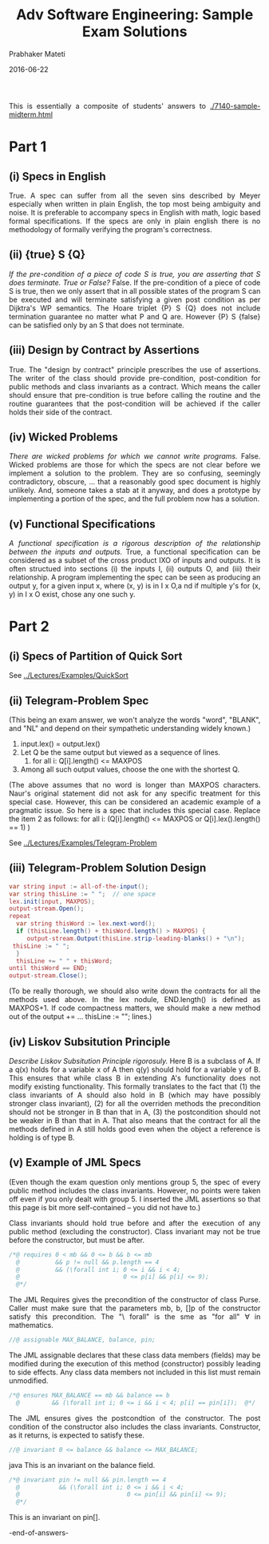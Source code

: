 # -*- mode: org -*-
#+DATE: 2016-06-22
#+TITLE: Adv Software Engineering: Sample Exam Solutions
#+AUTHOR: Prabhaker Mateti
#+DESCRIPTION: CEG7380 Cloud Computing
#+HTML_LINK_UP: ../
#+HTML_LINK_HOME: ../../
#+HTML_HEAD: <style> P {text-align: justify} code, pre {color: brown;} @media screen {BODY {margin: 10%} }</style>
#+BIND: org-html-preamble-format (("en" "<a href=\"../../\"> ../../</a>"))
#+BIND: org-html-postamble-format (("en" "<hr size=1>Copyright &copy; 2016 %e &bull; <a href=\"http://www.wright.edu/~pmateti\"> www.wright.edu/~pmateti</a> &bull; %d"))
#+STARTUP:showeverything
#+OPTIONS: toc:nil


This is essentially a composite of students' answers to
[[./7140-sample-midterm.html]]


* Part 1
** (i) Specs in English
True. A spec can suffer from all the seven sins described by Meyer
especially when written in plain English, the top most being ambiguity
and noise. It is preferable to accompany specs in English with math,
logic based formal specifications.  If the specs are only in plain
english there is no methodology of formally verifying the program's
correctness.
        
** (ii) {true} S {Q}

/If the pre-condition of a piece of code S is true, you are asserting
that S does terminate. True or False?/ False. If the pre-condition of a
piece of code S is true, then we only assert that in all possible
states of the program S can be executed and will terminate satisfying
a given post condition as per Dijktra's WP semantics.  The Hoare triplet
{P} S {Q} does not include termination guarantee no matter what P and
Q are.  However {P} S {false} can be satisfied only by an S that does
not terminate.
    
** (iii) Design by Contract by Assertions

True. The "design by contract" principle prescribes the use of
assertions.  The writer of the class should provide pre-condition,
post-condition for public methods and class invariants as a contract.
Which means the caller should ensure that pre-condition is true before
calling the routine and the routine guarantees that the post-condition
will be achieved if the caller holds their side of the contract.

** (iv) Wicked Problems

/There are wicked problems for which we cannot write programs./ False.
Wicked problems are those for which the specs are not clear before we
implement a solution to the problem.  They are so confusing, seemingly
contradictory, obscure, ... that a reasonably good spec document is
highly unlikely.  And, someone takes a stab at it anyway, and does a
prototype by implementing a portion of the spec, and the full problem
now has a solution.

** (v) Functional Specifications

/A functional specification is a rigorous description of the
relationship between the inputs and outputs./ True, a functional
specification can be considered as a subset of the cross product IXO
of inputs and outputs.  It is often structued into sections (i) the
inputs I, (ii) outputs O, and (iii) their relationship.  A program
implementing the spec can be seen as producing an output y, for a
given input x, where (x, y) is in I x O,a nd if multiple y's for (x, y)
in I x O exist, chose any one such y.

* Part 2

** (i) Specs of Partition of Quick Sort

See [[../Lectures/Examples/QuickSort]]

** (ii)  Telegram-Problem Spec

(This being an exam answer, we won't analyze the words "word", "BLANK",
and "NL" and depend on their sympathetic understanding widely known.)

1. input.lex() = output.lex()
2. Let Q be the same output but viewed as a sequence of lines.
   1. for all i: Q[i].length() <= MAXPOS
3. Among all such output values, choose the one with the shortest Q.

(The above assumes that no word is longer than MAXPOS characters.
Naur's original statement did not ask for any specific treatment for
this special case.  However, this can be considered an academic
example of a pragmatic issue.  So here is a spec that includes this
special case.  Replace the item 2 as follows:
for all i: (Q[i].length() <= MAXPOS  or Q[i].lex().length() == 1)
)

See [[../Lectures/Examples/Telegram-Problem]]


** (iii)  Telegram-Problem Solution Design
#+BEGIN_SRC java
   var string input := all-of-the-input();
   var string thisLine := " ";  // one space
   lex.init(input, MAXPOS);
   output-stream.Open();
   repeat
     var string thisWord := lex.next-word();
     if (thisLine.length() + thisWord.length() > MAXPOS) {
        output-stream.Output(thisLine.strip-leading-blanks() + "\n");
	thisLine := " ";
     }
     thisLine += " " + thisWord;
   until thisWord == END;
   output-stream.Close();
#+END_SRC
(To be really thorough, we should also write down the contracts for all
the methods used above.  In the lex nodule, END.length() is defined as
MAXPOS+1.  If code compactness matters, we should make a new method
out of the output += ... thisLine := ""; lines.)

** (iv) Liskov Subsitution Principle
/Describe Liskov Subsitution Principle rigorosuly./ Here B is a
subclass of A.  If a q(x) holds for a variable x of A then q(y) should
hold for a variable y of B.  This ensures that while class B in
extending A's functionality does not modify existing functionality.
This formally translates to the fact that (1) the class invariants of
A should also hold in B (which may have possibly stronger class
invariant), (2) for all the overriden methods the precondition should
not be stronger in B than that in A, (3) the postcondition should not
be weaker in B than that in A.  That also means that the contract for
all the methods defined in A still holds good even when the object a
reference is holding is of type B.

** (v) Example of JML Specs

(Even though the exam question only mentions group 5, the spec of
every public method includes the class invariants.  However, no points
were taken off even if you only dealt with group 5.  I inserted the
JML assertions so that this page is bit more self-contained -- you did
not have to.)

Class invariants should hold true before and after the execution of
any public method (excluding the constructor).  Class invariant may
not be true before the constructor, but must be after.

#+BEGIN_SRC java
/*@ requires 0 < mb && 0 <= b && b <= mb
  @          && p != null && p.length == 4
  @          && (\forall int i; 0 <= i && i < 4;
  @                             0 <= p[i] && p[i] <= 9);
  @*/
#+END_SRC
The JML Requires gives the precondition of the constructor of class
Purse.  Caller must make sure that the parameters mb, b, []p of the
constructor satisfy this precondition.  The "\ forall" is the sme as
"for all" \forall in mathematics.


#+BEGIN_SRC java
//@ assignable MAX_BALANCE, balance, pin; 
#+END_SRC
The JML assignable declares that these class data members (fields) may
be modified during the execution of this method (constructor) possibly
leading to side effects.  Any class data members not included in this
list must remain unmodified.

#+BEGIN_SRC java
/*@ ensures MAX_BALANCE == mb && balance == b
  @         && (\forall int i; 0 <= i && i < 4; p[i] == pin[i]);  @*/
#+END_SRC
The JML ensures gives the postcondtion of the constructor.  The post
condition of the constructor also includes the class invariants.
Constructor, as it returns, is expected to satisfy these.

#+BEGIN_SRC java
//@ invariant 0 <= balance && balance <= MAX_BALANCE;
#+END_SRC java
This is an invariant on the balance field.

#+BEGIN_SRC java
/*@ invariant pin != null && pin.length == 4
  @           && (\forall int i; 0 <= i && i < 4;
  @                              0 <= pin[i] && pin[i] <= 9);
  @*/
#+END_SRC
This is an invariant on pin[].

-end-of-answers-

# Local variables:
# after-save-hook: org-html-export-to-html
# end:

